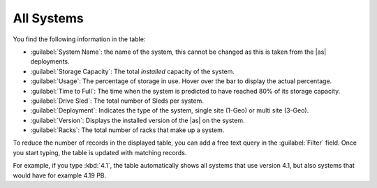 .. |all_systems| image:: ../_static/all_systems.png

.. _all_systems:

All Systems
===========

.. ifconfig:: persona == 'customer'

   In the :guilabel:`All Systems` panel of the dashboard, you find an overview of your deployed systems.

   The overview excludes systems which do not upload telemetry data.

.. ifconfig:: persona != 'customer'

   In the :guilabel:`All Systems` panel of the dashboard, you find an overview of your deployed systems
   and the ones from your customers.

   The overview excludes systems which do not upload telemetry data.

|all_systems|

You find the following information in the table:

* :guilabel:`System Name`: the name of the system, this cannot be changed as this is taken from the |as|
  deployments.
* :guilabel:`Storage Capacity`: The total *installed* capacity of the system.
* :guilabel:`Usage`: The percentage of storage in use. Hover over the bar to display the actual
  percentage.
* :guilabel:`Time to Full`: The time when the system is predicted to have reached 80% of its storage
  capacity.
* :guilabel:`Drive Sled`: The total number of Sleds per system.
* :guilabel:`Deployment`: Indicates the type of the system, single site (1-Geo) or multi site (3-Geo).
* :guilabel:`Version`: Displays the installed version of the |as| on the system.
* :guilabel:`Racks`: The total number of racks that make up a system.

To reduce the number of records in the displayed table, you can add a free text query in the
:guilabel:`Filter` field. Once you start typing, the table is updated with matching records.

For example, if you type :kbd:`4.1`, the table automatically shows all systems that use version 4.1, but
also systems that would have for example 4.19 PB.

